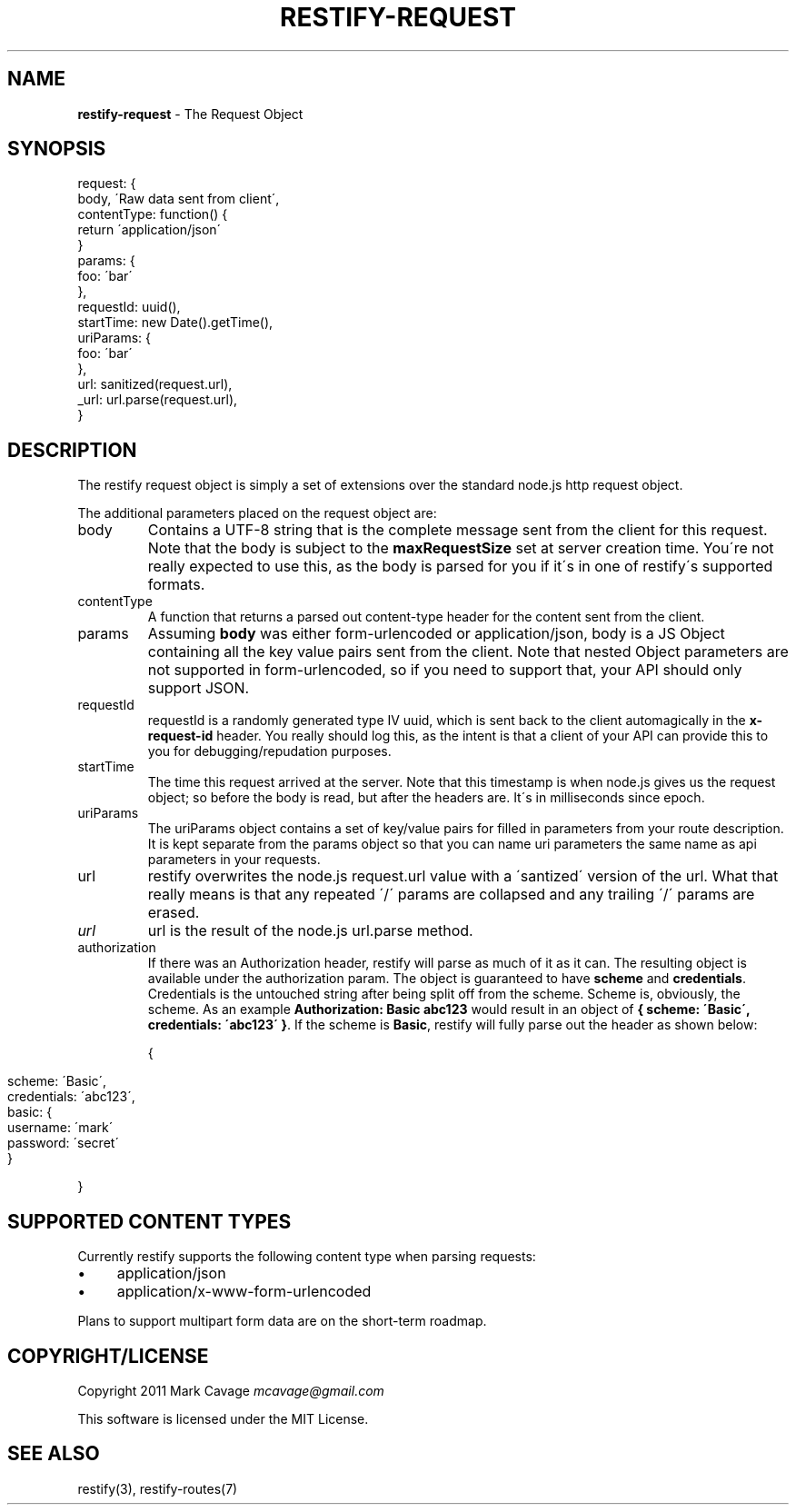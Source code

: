 .\" generated with Ronn/v0.7.3
.\" http://github.com/rtomayko/ronn/tree/0.7.3
.
.TH "RESTIFY\-REQUEST" "7" "June 2011" "" ""
.
.SH "NAME"
\fBrestify\-request\fR \- The Request Object
.
.SH "SYNOPSIS"
.
.nf

request: {
  body, \'Raw data sent from client\',
  contentType: function() {
    return \'application/json\'
  }
  params: {
    foo: \'bar\'
  },
  requestId: uuid(),
  startTime: new Date()\.getTime(),
  uriParams: {
    foo: \'bar\'
  },
  url: sanitized(request\.url),
  _url: url\.parse(request\.url),
}
.
.fi
.
.SH "DESCRIPTION"
The restify request object is simply a set of extensions over the standard node\.js http request object\.
.
.P
The additional parameters placed on the request object are:
.
.TP
body
Contains a UTF\-8 string that is the complete message sent from the client for this request\. Note that the body is subject to the \fBmaxRequestSize\fR set at server creation time\. You\'re not really expected to use this, as the body is parsed for you if it\'s in one of restify\'s supported formats\.
.
.TP
contentType
A function that returns a parsed out content\-type header for the content sent from the client\.
.
.TP
params
Assuming \fBbody\fR was either form\-urlencoded or application/json, body is a JS Object containing all the key value pairs sent from the client\. Note that nested Object parameters are not supported in form\-urlencoded, so if you need to support that, your API should only support JSON\.
.
.TP
requestId
requestId is a randomly generated type IV uuid, which is sent back to the client automagically in the \fBx\-request\-id\fR header\. You really should log this, as the intent is that a client of your API can provide this to you for debugging/repudation purposes\.
.
.TP
startTime
The time this request arrived at the server\. Note that this timestamp is when node\.js gives us the request object; so before the body is read, but after the headers are\. It\'s in milliseconds since epoch\.
.
.TP
uriParams
The uriParams object contains a set of key/value pairs for filled in parameters from your route description\. It is kept separate from the params object so that you can name uri parameters the same name as api parameters in your requests\.
.
.TP
url
restify overwrites the node\.js request\.url value with a \'santized\' version of the url\. What that really means is that any repeated \'/\' params are collapsed and any trailing \'/\' params are erased\.
.
.TP
\fIurl\fR
url is the result of the node\.js url\.parse method\.
.
.TP
authorization
If there was an Authorization header, restify will parse as much of it as it can\. The resulting object is available under the authorization param\. The object is guaranteed to have \fBscheme\fR and \fBcredentials\fR\. Credentials is the untouched string after being split off from the scheme\. Scheme is, obviously, the scheme\. As an example \fBAuthorization: Basic abc123\fR would result in an object of \fB{ scheme: \'Basic\', credentials: \'abc123\' }\fR\. If the scheme is \fBBasic\fR, restify will fully parse out the header as shown below:
.
.IP
{
.
.IP "" 4
.
.nf

scheme: \'Basic\',
credentials: \'abc123\',
basic: {
  username: \'mark\'
  password: \'secret\'
}
.
.fi
.
.IP "" 0
.
.IP
}
.
.SH "SUPPORTED CONTENT TYPES"
Currently restify supports the following content type when parsing requests:
.
.IP "\(bu" 4
application/json
.
.IP "\(bu" 4
application/x\-www\-form\-urlencoded
.
.IP "" 0
.
.P
Plans to support multipart form data are on the short\-term roadmap\.
.
.SH "COPYRIGHT/LICENSE"
Copyright 2011 Mark Cavage \fImcavage@gmail\.com\fR
.
.P
This software is licensed under the MIT License\.
.
.SH "SEE ALSO"
restify(3), restify\-routes(7)
